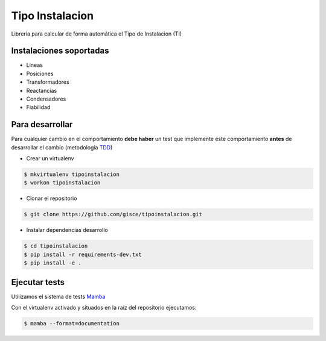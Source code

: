 Tipo Instalacion
================
.. image:: https://travis-ci.org/gisce/tipoinstalacion.svg?branch=master
    :target: https://travis-ci.org/gisce/tipoinstalacion

Libreria para calcular de forma automática el Tipo de Instalacion (TI)

Instalaciones soportadas
------------------------

- Lineas
- Posiciones
- Transformadores
- Reactancias
- Condensadores
- Fiabilidad

Para desarrollar
----------------

Para cualquier cambio en el comportamiento **debe haber** un test que implemente este
comportamiento **antes** de desarrollar el cambio (metodología `TDD <https://en.wikipedia.org/wiki/Test-driven_development>`_)

- Crear un virtualenv

.. code-block:: shell

    $ mkvirtualenv tipoinstalacion
    $ workon tipoinstalacion


- Clonar el repositorio

.. code-block:: shell

    $ git clone https://github.com/gisce/tipoinstalacion.git


- Instalar dependencias desarrollo

.. code-block:: shell

    $ cd tipoinstalacion
    $ pip install -r requirements-dev.txt
    $ pip install -e .

Ejecutar tests
--------------
Utilizamos el sistema de tests `Mamba <http://nestorsalceda.github.io/mamba/>`_

Con el virtualenv activado y situados en la raíz del repositorio ejecutamos:

.. code-block:: shell

    $ mamba --format=documentation
